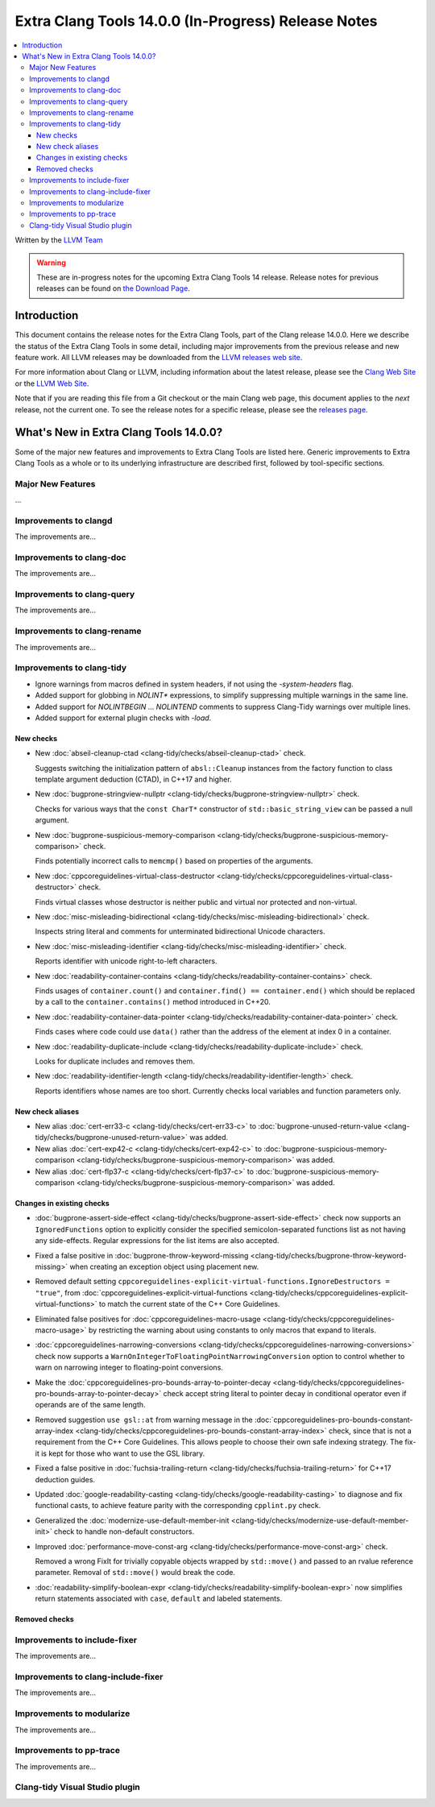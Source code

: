 ====================================================
Extra Clang Tools 14.0.0 (In-Progress) Release Notes
====================================================

.. contents::
   :local:
   :depth: 3

Written by the `LLVM Team <https://llvm.org/>`_

.. warning::

   These are in-progress notes for the upcoming Extra Clang Tools 14 release.
   Release notes for previous releases can be found on
   `the Download Page <https://releases.llvm.org/download.html>`_.

Introduction
============

This document contains the release notes for the Extra Clang Tools, part of the
Clang release 14.0.0. Here we describe the status of the Extra Clang Tools in
some detail, including major improvements from the previous release and new
feature work. All LLVM releases may be downloaded from the `LLVM releases web
site <https://llvm.org/releases/>`_.

For more information about Clang or LLVM, including information about
the latest release, please see the `Clang Web Site <https://clang.llvm.org>`_ or
the `LLVM Web Site <https://llvm.org>`_.

Note that if you are reading this file from a Git checkout or the
main Clang web page, this document applies to the *next* release, not
the current one. To see the release notes for a specific release, please
see the `releases page <https://llvm.org/releases/>`_.

What's New in Extra Clang Tools 14.0.0?
=======================================

Some of the major new features and improvements to Extra Clang Tools are listed
here. Generic improvements to Extra Clang Tools as a whole or to its underlying
infrastructure are described first, followed by tool-specific sections.

Major New Features
------------------

...

Improvements to clangd
----------------------

The improvements are...

Improvements to clang-doc
-------------------------

The improvements are...

Improvements to clang-query
---------------------------

The improvements are...

Improvements to clang-rename
----------------------------

The improvements are...

Improvements to clang-tidy
--------------------------

- Ignore warnings from macros defined in system headers, if not using the
  `-system-headers` flag.

- Added support for globbing in `NOLINT*` expressions, to simplify suppressing
  multiple warnings in the same line.

- Added support for `NOLINTBEGIN` ... `NOLINTEND` comments to suppress
  Clang-Tidy warnings over multiple lines.

- Added support for external plugin checks with `-load`.

New checks
^^^^^^^^^^

- New :doc:`abseil-cleanup-ctad
  <clang-tidy/checks/abseil-cleanup-ctad>` check.

  Suggests switching the initialization pattern of ``absl::Cleanup``
  instances from the factory function to class template argument
  deduction (CTAD), in C++17 and higher.

- New :doc:`bugprone-stringview-nullptr
  <clang-tidy/checks/bugprone-stringview-nullptr>` check.

  Checks for various ways that the ``const CharT*`` constructor of
  ``std::basic_string_view`` can be passed a null argument.

- New :doc:`bugprone-suspicious-memory-comparison
  <clang-tidy/checks/bugprone-suspicious-memory-comparison>` check.

  Finds potentially incorrect calls to ``memcmp()`` based on properties of the
  arguments.

- New :doc:`cppcoreguidelines-virtual-class-destructor
  <clang-tidy/checks/cppcoreguidelines-virtual-class-destructor>` check.

  Finds virtual classes whose destructor is neither public and virtual nor
  protected and non-virtual.

- New :doc:`misc-misleading-bidirectional <clang-tidy/checks/misc-misleading-bidirectional>` check.

  Inspects string literal and comments for unterminated bidirectional Unicode
  characters.

- New :doc:`misc-misleading-identifier <clang-tidy/checks/misc-misleading-identifier>` check.

  Reports identifier with unicode right-to-left characters.

- New :doc:`readability-container-contains
  <clang-tidy/checks/readability-container-contains>` check.

  Finds usages of ``container.count()`` and ``container.find() == container.end()`` which should
  be replaced by a call to the ``container.contains()`` method introduced in C++20.

- New :doc:`readability-container-data-pointer
  <clang-tidy/checks/readability-container-data-pointer>` check.

  Finds cases where code could use ``data()`` rather than the address of the
  element at index 0 in a container.

- New :doc:`readability-duplicate-include
  <clang-tidy/checks/readability-duplicate-include>` check.

  Looks for duplicate includes and removes them.

- New :doc:`readability-identifier-length
  <clang-tidy/checks/readability-identifier-length>` check.

  Reports identifiers whose names are too short. Currently checks local
  variables and function parameters only.

New check aliases
^^^^^^^^^^^^^^^^^

- New alias :doc:`cert-err33-c
  <clang-tidy/checks/cert-err33-c>` to
  :doc:`bugprone-unused-return-value
  <clang-tidy/checks/bugprone-unused-return-value>` was added.

- New alias :doc:`cert-exp42-c
  <clang-tidy/checks/cert-exp42-c>` to
  :doc:`bugprone-suspicious-memory-comparison
  <clang-tidy/checks/bugprone-suspicious-memory-comparison>` was added.

- New alias :doc:`cert-flp37-c
  <clang-tidy/checks/cert-flp37-c>` to
  :doc:`bugprone-suspicious-memory-comparison
  <clang-tidy/checks/bugprone-suspicious-memory-comparison>` was added.

Changes in existing checks
^^^^^^^^^^^^^^^^^^^^^^^^^^

- :doc:`bugprone-assert-side-effect
  <clang-tidy/checks/bugprone-assert-side-effect>` check now supports an
  ``IgnoredFunctions`` option to explicitly consider the specified
  semicolon-separated functions list as not having any side-effects.
  Regular expressions for the list items are also accepted.

- Fixed a false positive in :doc:`bugprone-throw-keyword-missing
  <clang-tidy/checks/bugprone-throw-keyword-missing>` when creating an
  exception object using placement new.

- Removed default setting ``cppcoreguidelines-explicit-virtual-functions.IgnoreDestructors = "true"``,
  from :doc:`cppcoreguidelines-explicit-virtual-functions
  <clang-tidy/checks/cppcoreguidelines-explicit-virtual-functions>`
  to match the current state of the C++ Core Guidelines.

- Eliminated false positives for :doc:`cppcoreguidelines-macro-usage
  <clang-tidy/checks/cppcoreguidelines-macro-usage>` by restricting
  the warning about using constants to only macros that expand to literals.

- :doc:`cppcoreguidelines-narrowing-conversions
  <clang-tidy/checks/cppcoreguidelines-narrowing-conversions>`
  check now supports a ``WarnOnIntegerToFloatingPointNarrowingConversion``
  option to control whether to warn on narrowing integer to floating-point
  conversions.

- Make the :doc:`cppcoreguidelines-pro-bounds-array-to-pointer-decay
  <clang-tidy/checks/cppcoreguidelines-pro-bounds-array-to-pointer-decay>`
  check accept string literal to pointer decay in conditional operator even
  if operands are of the same length.

- Removed suggestion ``use gsl::at`` from warning message in the
  :doc:`cppcoreguidelines-pro-bounds-constant-array-index
  <clang-tidy/checks/cppcoreguidelines-pro-bounds-constant-array-index>`
  check, since that is not a requirement from the C++ Core Guidelines.
  This allows people to choose their own safe indexing strategy. The
  fix-it is kept for those who want to use the GSL library.

- Fixed a false positive in :doc:`fuchsia-trailing-return
  <clang-tidy/checks/fuchsia-trailing-return>` for C++17 deduction guides.

- Updated :doc:`google-readability-casting
  <clang-tidy/checks/google-readability-casting>` to diagnose and fix
  functional casts, to achieve feature parity with the corresponding
  ``cpplint.py`` check.

- Generalized the :doc:`modernize-use-default-member-init
  <clang-tidy/checks/modernize-use-default-member-init>` check to handle
  non-default constructors.

- Improved :doc:`performance-move-const-arg
  <clang-tidy/checks/performance-move-const-arg>` check.

  Removed a wrong FixIt for trivially copyable objects wrapped by
  ``std::move()`` and passed to an rvalue reference parameter. Removal of
  ``std::move()`` would break the code.

- :doc:`readability-simplify-boolean-expr
  <clang-tidy/checks/readability-simplify-boolean-expr>` now simplifies
  return statements associated with ``case``, ``default`` and labeled
  statements.

Removed checks
^^^^^^^^^^^^^^

Improvements to include-fixer
-----------------------------

The improvements are...

Improvements to clang-include-fixer
-----------------------------------

The improvements are...

Improvements to modularize
--------------------------

The improvements are...

Improvements to pp-trace
------------------------

The improvements are...

Clang-tidy Visual Studio plugin
-------------------------------
